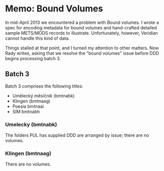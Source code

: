 * Memo: Bound Volumes
  In mid-April 2013 we encountered a problem with Bound volumes.  I
  wrote a spec for encoding metadata for bound volumes and
  hand-crafted detailed sample METS/MODS records to illustrate.
  Unfortunately, however, Veridian cannot handle this kind of data.

  Things stalled at that point, and I turned my attention to other
  matters.  Now Rady writes, asking that we resolve the "bound
  volumes" issue before DDD begins processing batch 3.


** Batch 3
   Batch 3 comprises the following titles:

   - Umělecký mĕsíčník (bmtnabk)
   - Klingen (bmtnaag)
   - Poesia bmtnaai
   - SIM bmtnabh

*** Umelecky (bmtnabk)
    The folders PUL has supplied DDD are arranged by issue; there are
    no volumes.


    

*** Klingen (bmtnaag)
    There are no volumes.





 
